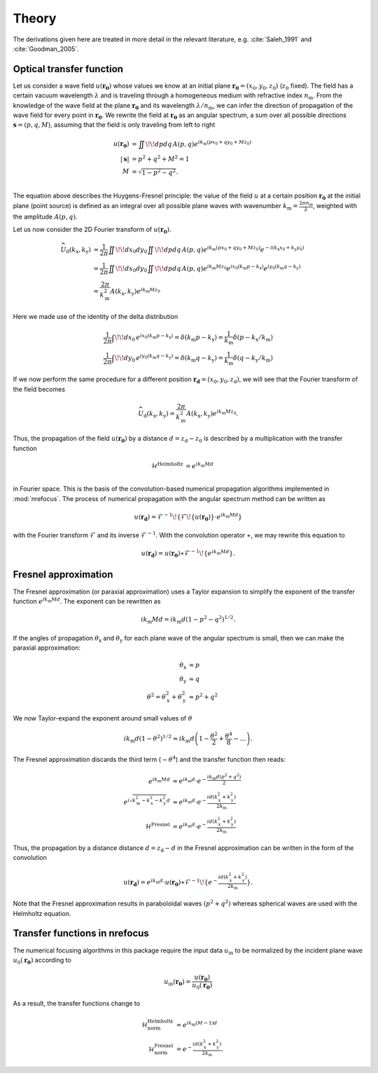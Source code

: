 ======
Theory
======

The derivations given here are treated in more detail in the relevant
literature, e.g. :cite:`Saleh_1991` and :cite:`Goodman_2005`.

Optical transfer function
~~~~~~~~~~~~~~~~~~~~~~~~~

Let us consider a wave field :math:`u(\mathbf{r_0})` whose values we know 
at an initial plane :math:`\mathbf{r_0}=(x_0,y_0,z_0)` (:math:`z_0` fixed).
The field has a certain vacuum wavelength :math:`\lambda` and is traveling through a homogeneous
medium with refractive index :math:`n_\mathrm{m}`. 
From the knowledge of the wave field at the plane :math:`\mathbf{r_0}` and its 
wavelength :math:`\lambda/n_\mathrm{m}`, we can infer the direction of propagation
of the wave field for every point in :math:`\mathbf{r_0}`.
We rewrite the field at :math:`\mathbf{r_0}` as an angular spectrum, a sum over all
possible directions :math:`\mathbf{s}=(p,q,M)`, assuming that the field is only
traveling from left to right

.. math::
	u(\mathbf{r_0}) &= \iint \!\! dp dq \, A(p,q) e^{ik_\mathrm{m}(px_0+qy_0+Mz_0)} \\
	|\mathbf{s}| &= p^2 + q^2 + M^2 = 1 \\
	M &= \sqrt{1-p^2-q^2}. \\

The equation above describes the Huygens-Fresnel principle: the value of the field
:math:`u` at a certain position :math:`\mathbf{r_0}` at the initial plane (point source)
is defined as an integral over all possible plane waves with 
wavenumber :math:`k_\mathrm{m}=\frac{2\pi n_\mathrm{m}}{\lambda}`, 
weighted with the amplitude :math:`A(p,q)`.

Let us now consider the 2D Fourier transform of :math:`u(\mathbf{r_0})`.

.. math::
    \widehat{U}_0(k_\mathrm{x},k_\mathrm{y}) 
    &= \frac{1}{2 \pi} \iint \!\! dx_0 dy_0 \iint \!\! dp dq \, A(p,q)
    e^{ik_\mathrm{m}(px_0+qy_0+Mz_0)} e^{-i(k_\mathrm{x}x_0 +k_\mathrm{y}y_0)} \\
    &= \frac{1}{2 \pi} \iint \!\! dx_0 dy_0 \iint \!\! dp dq \, A(p,q) 
    e^{ik_\mathrm{m}Mz_0} e^{ix_0(k_\mathrm{m}p-k_\mathrm{x})} e^{iy_0(k_\mathrm{m}q-k_\mathrm{y})} \\
    &= \frac{2 \pi}{k_\mathrm{m}^2} A(k_\mathrm{x},k_\mathrm{y}) e^{ik_\mathrm{m}Mz_0}

Here we made use of the identity of the delta distribution

.. math::
    \frac{1}{2 \pi} \int \!\! dx_0 \, e^{ix_0(k_\mathrm{m}p-k_\mathrm{x})}
     = \delta(k_\mathrm{m}p - k_\mathrm{x})
     = \frac{1}{k_\mathrm{m}} \delta(p - k_\mathrm{x}/k_\mathrm{m}) \\
    \frac{1}{2 \pi} \int \!\! dy_0 \, e^{iy_0(k_\mathrm{m}q-k_\mathrm{y})}
     = \delta(k_\mathrm{m}q - k_\mathrm{y})
     = \frac{1}{k_\mathrm{m}} \delta(q - k_\mathrm{y}/k_\mathrm{m})

If we now perform the same procedure for a different position :math:`\mathbf{r_\mathrm{d}}=(x_0,y_0,z_\mathrm{d})`,
we will see that the Fourier transform of the field becomes

.. math::
    \widehat{U}_\mathrm{d}(k_\mathrm{x},k_\mathrm{y}) 
    = \frac{2 \pi}{k_\mathrm{m}^2} A(k_\mathrm{x},k_\mathrm{y}) e^{ik_\mathrm{m}Mz_\mathrm{d}}.

Thus, the propagation of the field :math:`u(\mathbf{r_0})` by a distance :math:`d=z_\mathrm{d}-z_0`
is described by a multiplication with the transfer function 

.. math::
    \mathcal{H}^\text{Helmholtz} &= e^{ik_\mathrm{m}Md} \\

in Fourier space. This is the basis of the convolution-based numerical propagation algorithms implemented in :mod:`nrefocus`.
The process of numerical propagation with the angular spectrum method can be written as

.. math::
	u(\mathbf{r_d}) = \mathcal{F}^{-1}\!\left\lbrace\mathcal{F}\!\left\lbrace u(\mathbf{r_0})\right\rbrace\cdot e^{ik_\mathrm{m}Md}\right\rbrace

with the Fourier transform :math:`\mathcal{F}` and its inverse :math:`\mathcal{F}^{-1}`. With the convolution operator :math:`\ast`,
we may rewrite this equation to

.. math::
	u(\mathbf{r_d}) = u(\mathbf{r_0}) \ast \mathcal{F}^{-1}\!\left\lbrace e^{ik_\mathrm{m}Md} \right\rbrace.
	

Fresnel approximation
~~~~~~~~~~~~~~~~~~~~~
The Fresnel approximation (or paraxial approximation) uses a Taylor expansion to simplify the
exponent of the transfer function :math:`e^{ik_\mathrm{m}Md}`. The exponent can be rewritten as 

.. math::
	ik_\mathrm{m}Md = ik_\mathrm{m}d \left(1-p^2-q^2\right)^{1/2}. 

If the angles of propagation :math:`\theta_\mathrm{x}` and :math:`\theta_\mathrm{y}` for each plane
wave of the angular spectrum is small, then we can make the paraxial approximation:

.. math:: 
	\theta_\mathrm{x} &\approx p \\
	\theta_\mathrm{y} &\approx q \\
	\theta^2 = \theta_\mathrm{x}^2 + \theta_\mathrm{y}^2 &\approx p^2 + q^2
 
We now Taylor-expand the exponent around small values of :math:`\theta`
 
.. math::
    ik_\mathrm{m}d \left(1-\theta^2\right)^{1/2} \approx 
    	ik_\mathrm{m} d\left(1 - \frac{\theta^2}{2} + \frac{\theta^4}{8} - \dots \right). 
 
The Fresnel approximation discards the third term (:math:`\sim \theta^4`) and the transfer function then reads:

.. math::
	e^{ik_\mathrm{m}Md} &\approx e^{ik_\mathrm{m}d} \cdot e^{-\frac{ik_\mathrm{m}d(p^2+q^2)}{2}} \\
	e^{i \sqrt{k_\mathrm{m}^2 - k_\mathrm{x}^2 - k_\mathrm{y}^2 }d} &\approx e^{ik_\mathrm{m}d} \cdot e^{-\frac{id(k_\mathrm{x}^2+k_\mathrm{y}^2)}{2 k_\mathrm{m}}} \\
	\mathcal{H}^\text{Fresnel} &= e^{ik_\mathrm{m}d} \cdot e^{-\frac{id(k_\mathrm{x}^2+k_\mathrm{y}^2)}{2 k_\mathrm{m}}}


Thus, the propagation by a distance distance :math:`d=z_\mathrm{d}-d` in the Fresnel approximation
can be written in the form of the convolution

.. math::
	u(\mathbf{r_d}) = e^{ik_\mathrm{m}d} \cdot u(\mathbf{r_0}) \ast \mathcal{F}^{-1}\!\left\lbrace e^{-\frac{id(k_\mathrm{x}^2+k_\mathrm{y}^2)}{2 k_\mathrm{m}}} \right\rbrace.

Note that the Fresnel approximation results in paraboloidal waves :math:`(p^2+q^2)` whereas spherical
waves are used with the Helmholtz equation.


Transfer functions in nrefocus
~~~~~~~~~~~~~~~~~~~~~~~~~~~~~~
The numerical focusing algorithms in this package require the input data :math:`u_\text{in}` to be normalized
by the incident plane wave :matH:`u_0(\mathbf{r_0})` according to 

.. math::
    u_\text{in}(\mathbf{r_0}) = \frac{u(\mathbf{r_0})}{u_0(\mathbf{r_0})}

As a result, the transfer functions change to

.. math::
    \mathcal{H}_\text{norm}^\text{Helmholtz} &= e^{ik_\mathrm{m}(M-1)d} \\
    \mathcal{H}_\text{norm}^\text{Fresnel} &= e^{-\frac{id(k_\mathrm{x}^2+k_\mathrm{y}^2)}{2 k_\mathrm{m}}}.
